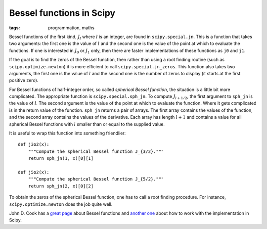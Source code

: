 Bessel functions in Scipy
=========================
:tags: programmation, maths

Bessel functions of the first kind, :math:`J_l` where :math:`l` is an integer,
are found in ``scipy.special.jn``. This is a function that takes two arguments:
the first one is the value of :math:`l` and the second one is the value of the
point at which to evaluate the functions. If one is interested in :math:`J_0`
or :math:`J_1` only, then there are faster implementations of these functions
as ``j0`` and ``j1``.

If the goal is to find the zeros of the Bessel function, then rather than using
a root finding routine (such as ``scipy.optimize.newton``) it is more efficient
to call ``scipy.special.jn_zeros``. This function also takes two arguments, the
first one is the value of :math:`l` and the second one is the number of zeros
to display (it starts at the first positive zero).

For Bessel functions of half-integer order, so called *spherical Bessel
function*, the situation is a little bit more complicated. The appropriate
function is ``scipy.special.sph_jn``. To compute :math:`J_{l + 1/2}`, the first
argument to ``sph_jn`` is the value of :math:`l`. The second argument is the
value of the point at which to evaluate the function. Where it gets complicated
is in the return value of the function. ``sph_jn`` returns a pair of arrays.
The first array contains the values of the function, and the second array
contains the values of the derivative.  Each array has length :math:`l + 1` and
contains a value for all spherical Bessel functions with :math:`l` smaller than
or equal to the supplied value.

It is useful to wrap this function into something friendlier::

    def j3o2(x):
        """Compute the spherical Bessel function J_{3/2}."""
        return sph_jn(1, x)[0][1]

    def j5o2(x):
        """Compute the spherical Bessel function J_{5/2}."""
        return sph_jn(2, x)[0][2]

To obtain the zeros of the spherical Bessel function, one has to call a root
finding procedure. For instance, ``scipy.optimize.newton`` does the job quite
well.

John D. Cook has a `great page`_ about Bessel functions and `another one`_
about how to work with the implementation in Scipy.

.. _`great page`: http://www.johndcook.com/Bessel_functions.html
.. _`another one`: http://www.johndcook.com/Bessel_python.html

